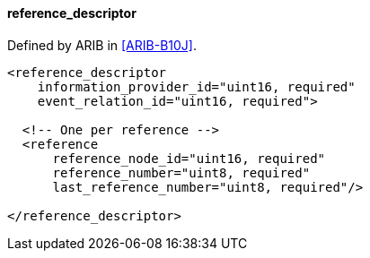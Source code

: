 ==== reference_descriptor

Defined by ARIB in <<ARIB-B10J>>.

[source,xml]
----
<reference_descriptor
    information_provider_id="uint16, required"
    event_relation_id="uint16, required">

  <!-- One per reference -->
  <reference
      reference_node_id="uint16, required"
      reference_number="uint8, required"
      last_reference_number="uint8, required"/>

</reference_descriptor>
----
